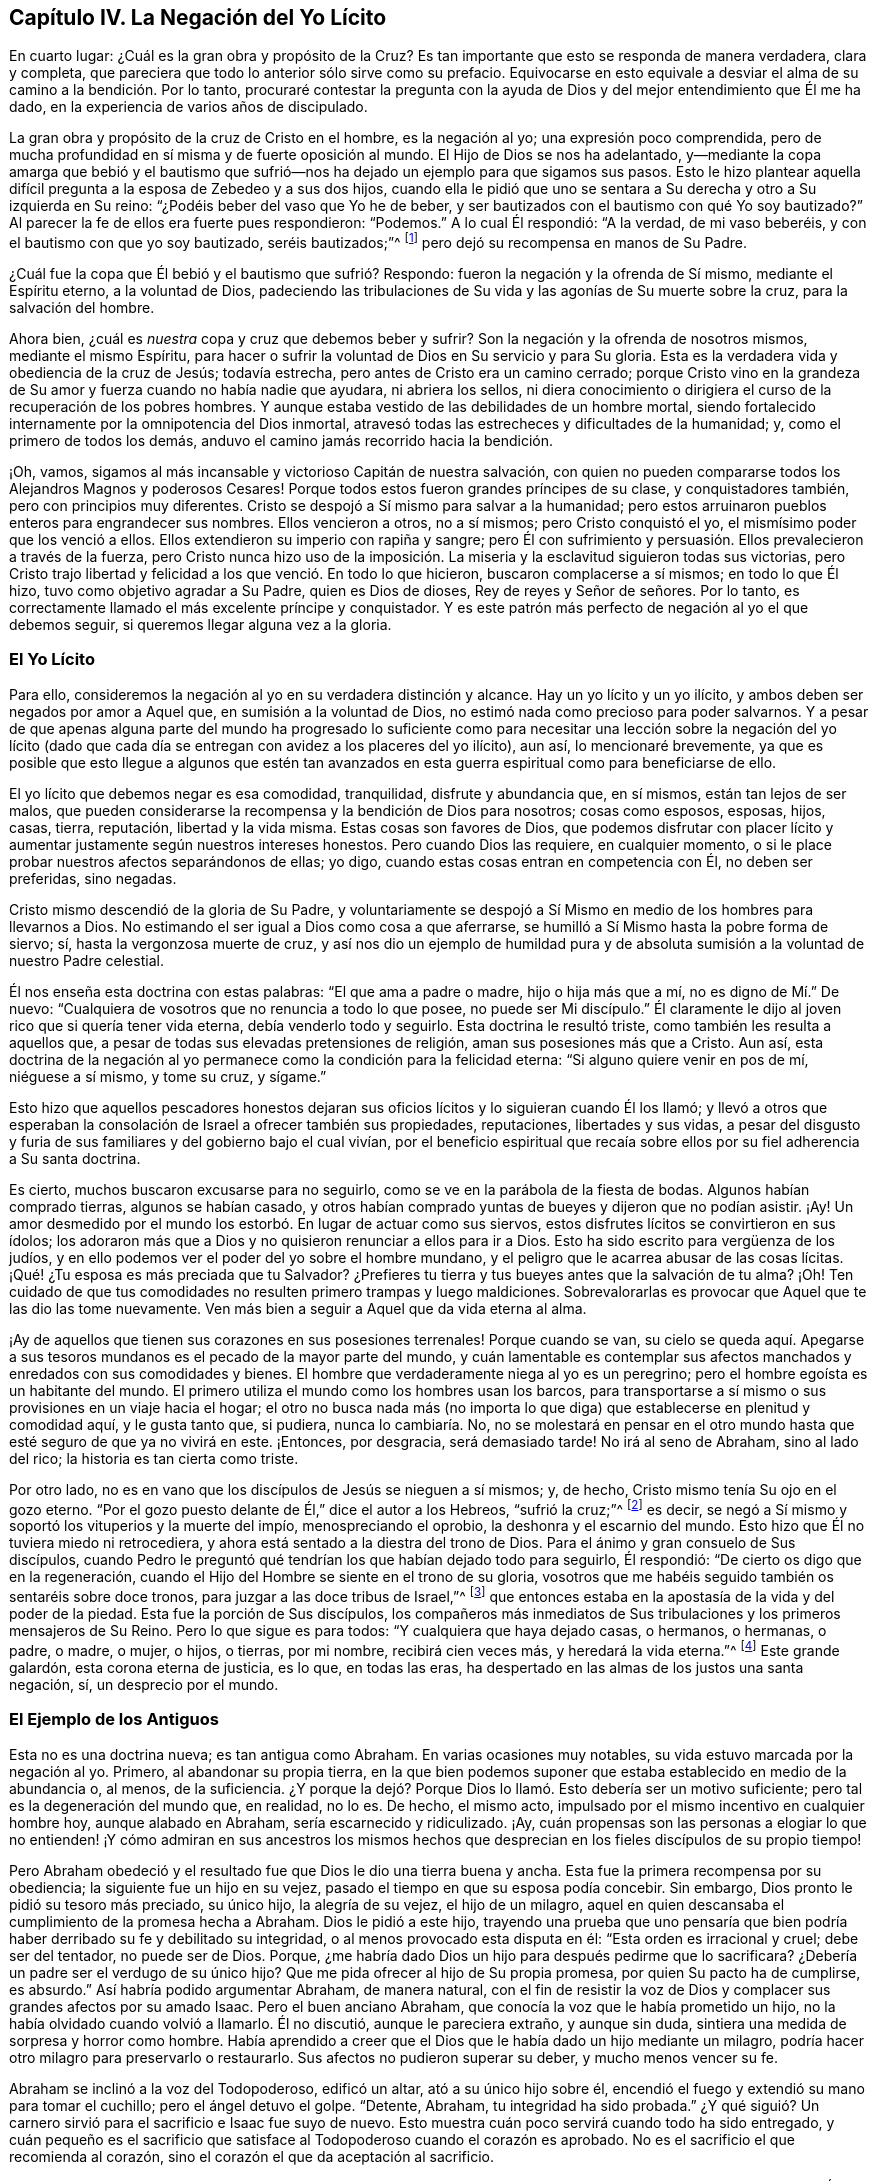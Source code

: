 == Capítulo IV. La Negación del Yo Lícito

En cuarto lugar: ¿Cuál es la gran obra y propósito de la Cruz?
Es tan importante que esto se responda de manera verdadera, clara y completa,
que pareciera que todo lo anterior sólo sirve como su prefacio.
Equivocarse en esto equivale a desviar el alma de su camino a la bendición. Por lo tanto,
procuraré contestar la pregunta con la ayuda de Dios
y del mejor entendimiento que Él me ha dado,
en la experiencia de varios años de discipulado.

La gran obra y propósito de la cruz de Cristo en el hombre, es la negación al yo;
una expresión poco comprendida,
pero de mucha profundidad
en sí misma y de fuerte oposición al mundo.
El Hijo de Dios se nos ha adelantado,
y--mediante la copa amarga que bebió y el bautismo que sufrió--nos
ha dejado un ejemplo para que sigamos sus pasos.
Esto le hizo plantear aquella difícil pregunta a la esposa de Zebedeo y a sus dos hijos,
cuando ella le pidió que uno se sentara a Su derecha y otro a Su izquierda en Su reino:
"`¿Podéis beber del vaso que Yo he de beber,
y ser bautizados con el bautismo con qué Yo soy bautizado?`"
Al parecer la fe de ellos era fuerte pues respondieron: "`Podemos.`"
A lo cual Él respondió: "`A la verdad, de mi vaso beberéis,
y con el bautismo con que yo soy bautizado, seréis bautizados;`"^
footnote:[Mateo 20:20-23]
pero dejó su recompensa en manos de Su Padre.

¿Cuál fue la copa que Él bebió y el bautismo que sufrió? Respondo:
fueron la negación y la ofrenda de Sí mismo, mediante el Espíritu eterno,
a la voluntad de Dios,
padeciendo las tribulaciones de Su vida y las agonías de Su muerte sobre la cruz,
para la salvación del hombre.

Ahora bien, ¿cuál es _nuestra_ copa y cruz que debemos beber y sufrir?
Son la negación y la ofrenda de nosotros mismos, mediante el mismo Espíritu,
para hacer o sufrir la voluntad de Dios en Su servicio y para Su gloria.
Esta es la verdadera vida y obediencia de la cruz de Jesús; todavía estrecha,
pero antes de Cristo era un camino cerrado;
porque Cristo vino en la grandeza de Su amor y fuerza cuando no había nadie que ayudara,
ni abriera los sellos,
ni diera conocimiento o dirigiera el curso de la recuperación de los pobres hombres.
Y aunque estaba vestido de las debilidades de un hombre mortal,
siendo fortalecido internamente por la omnipotencia del Dios inmortal,
atravesó todas las estrecheces y dificultades de la humanidad; y,
como el primero de todos los demás, anduvo el camino jamás recorrido hacia la bendición.

¡Oh, vamos, sigamos al más incansable y victorioso Capitán de nuestra salvación,
con quien no pueden compararse todos los Alejandros Magnos y poderosos Cesares!
Porque todos estos fueron grandes príncipes de su clase, y conquistadores también,
pero con principios muy diferentes.
Cristo se despojó a Sí mismo para salvar a la humanidad;
pero estos arruinaron pueblos enteros para engrandecer sus nombres.
Ellos vencieron a otros, no a sí mismos; pero Cristo conquistó el yo,
el mismísimo poder que los venció a ellos.
Ellos extendieron su imperio con rapiña y sangre;
pero Él con sufrimiento y persuasión. Ellos prevalecieron a través de la fuerza,
pero Cristo nunca hizo uso de la imposición. La miseria
y la esclavitud siguieron todas sus victorias,
pero Cristo trajo libertad y felicidad a los que venció. En todo lo que hicieron,
buscaron complacerse a sí mismos; en todo lo que Él hizo,
tuvo como objetivo agradar a Su Padre, quien es Dios de dioses,
Rey de reyes y Señor de señores.
Por lo tanto, es correctamente llamado el más excelente príncipe y conquistador.
Y es este patrón más perfecto de negación al yo el que debemos seguir,
si queremos llegar alguna vez a la gloria.

=== El Yo Lícito

Para ello,
consideremos la negación al yo en su verdadera distinción y alcance.
Hay un yo lícito y un yo ilícito, y ambos deben ser negados por amor a Aquel que,
en sumisión a la voluntad de Dios, no estimó nada como precioso para poder salvarnos.
Y a pesar de que apenas alguna parte del mundo ha progresado lo suficiente
como para necesitar una lección sobre la negación del yo lícito (dado
que cada día se entregan con avidez a los placeres del yo ilícito),
aun así, lo mencionaré brevemente,
ya que es posible que esto llegue a algunos que estén tan avanzados
en esta guerra espiritual como para beneficiarse de ello.

El yo lícito que debemos negar es esa comodidad, tranquilidad, disfrute y abundancia que,
en sí mismos, están tan lejos de ser malos,
que pueden considerarse la recompensa y la bendición de Dios para nosotros;
cosas como esposos, esposas, hijos, casas, tierra, reputación, libertad y la vida misma.
Estas cosas son favores de Dios,
que podemos disfrutar con placer lícito y aumentar
justamente según nuestros intereses honestos.
Pero cuando Dios las requiere, en cualquier momento,
o si le place probar nuestros afectos separándonos de ellas; yo digo,
cuando estas cosas entran en competencia con Él, no deben ser preferidas, sino negadas.

Cristo mismo descendió de la gloria de Su Padre,
y voluntariamente se despojó a Sí Mismo en medio de los hombres para llevarnos a Dios.
No estimando el ser igual a Dios como cosa a que aferrarse,
se humilló a Sí Mismo hasta la pobre forma de siervo; sí,
hasta la vergonzosa muerte de cruz,
y así nos dio un ejemplo de humildad pura y de absoluta
sumisión a la voluntad de nuestro Padre celestial.

Él nos enseña esta doctrina con estas palabras: "`El que ama a padre o madre,
hijo o hija más que a mí, no es digno de Mí.`" De nuevo:
"`Cualquiera de vosotros que no renuncia a todo lo que posee,
no puede ser Mi discípulo.`"
Él claramente le dijo al joven rico que si quería tener vida eterna,
debía venderlo todo y seguirlo.
Esta doctrina le resultó triste, como también les resulta a aquellos que,
a pesar de todas sus elevadas pretensiones de religión,
aman sus posesiones más que a Cristo.
Aun así,
esta doctrina de la negación al yo permanece como la condición para la felicidad eterna:
"`Si alguno quiere venir en pos de mí, niéguese a sí mismo, y tome su cruz, y sígame.`"

Esto hizo que aquellos pescadores honestos dejaran sus oficios
lícitos y lo siguieran cuando Él los llamó;
y llevó a otros que esperaban la consolación de Israel a ofrecer también sus propiedades,
reputaciones, libertades y sus vidas,
a pesar del disgusto y furia de sus familiares y del gobierno bajo el cual vivían,
por el beneficio espiritual que recaía sobre ellos
por su fiel adherencia a Su santa doctrina.

Es cierto, muchos buscaron excusarse para no seguirlo,
como se ve en la parábola de la fiesta de bodas.
Algunos habían comprado tierras, algunos se habían casado,
y otros habían comprado yuntas de bueyes y dijeron que no podían asistir.
¡Ay!
Un amor desmedido por el mundo los estorbó. En lugar de actuar como sus siervos,
estos disfrutes lícitos se convirtieron en sus ídolos;
los adoraron más que a Dios y no quisieron renunciar a ellos para ir a Dios.
Esto ha sido escrito para vergüenza de los judíos,
y en ello podemos ver el poder del yo sobre el hombre mundano,
y el peligro que le acarrea abusar de las cosas lícitas.
¡Qué! ¿Tu esposa es más preciada que tu Salvador?
¿Prefieres tu tierra y tus bueyes antes que la salvación de tu alma?
¡Oh!
Ten cuidado de que tus comodidades no resulten primero trampas y luego maldiciones.
Sobrevalorarlas es provocar que Aquel que te las dio las tome nuevamente.
Ven más bien a seguir a Aquel que da vida eterna al alma.

¡Ay de aquellos que tienen sus corazones en sus posesiones terrenales!
Porque cuando se van,
su cielo se queda aquí. Apegarse a sus tesoros mundanos
es el pecado de la mayor parte del mundo,
y cuán lamentable es contemplar sus afectos manchados
y enredados con sus comodidades y bienes.
El hombre que verdaderamente niega al yo es un peregrino;
pero el hombre egoísta es un habitante del mundo.
El primero utiliza el mundo como los hombres usan los barcos,
para transportarse a sí mismo o sus provisiones en un viaje hacia el hogar;
el otro no busca nada más (no importa lo que diga)
que establecerse en plenitud y comodidad aquí,
y le gusta tanto que, si pudiera, nunca lo cambiaría. No,
no se molestará en pensar en el otro mundo hasta
que esté seguro de que ya no vivirá en este.
¡Entonces, por desgracia, será demasiado tarde!
No irá al seno de Abraham, sino al lado del rico; la historia es tan cierta como triste.

Por otro lado, no es en vano que los discípulos de Jesús se nieguen a sí mismos; y,
de hecho, Cristo mismo tenía Su ojo en el gozo eterno.
"`Por el gozo puesto delante de Él,`" dice el autor a los Hebreos, "`sufrió la cruz;`"^
footnote:[Hebreos 12:2]
es decir, se negó a Sí mismo y soportó los vituperios y la muerte del impío,
menospreciando el oprobio, la deshonra y el escarnio del mundo.
Esto hizo que Él no tuviera miedo ni retrocediera,
y ahora está sentado a la diestra del trono de Dios.
Para el ánimo y gran consuelo de Sus discípulos,
cuando Pedro le preguntó qué tendrían los que habían dejado todo para seguirlo,
Él respondió: "`De cierto os digo que en la regeneración,
cuando el Hijo del Hombre se siente en el trono de su gloria,
vosotros que me habéis seguido también os sentaréis sobre doce tronos,
para juzgar a las doce tribus de Israel,`"^
footnote:[Mateo 19:28]
que entonces estaba en la apostasía de la vida y del poder de la piedad.
Esta fue la porción de Sus discípulos,
los compañeros más inmediatos de Sus tribulaciones y los primeros mensajeros de Su Reino.
Pero lo que sigue es para todos: "`Y cualquiera que haya dejado casas, o hermanos,
o hermanas, o padre, o madre, o mujer, o hijos, o tierras, por mi nombre,
recibirá cien veces más, y heredará la vida eterna.`"^
footnote:[Mateo 19:29]
Este grande galardón, esta corona eterna de justicia, es lo que, en todas las eras,
ha despertado en las almas de los justos una santa negación, sí,
un desprecio por el mundo.

=== El Ejemplo de los Antiguos

Esta no es una doctrina nueva; es tan antigua como Abraham.
En varias ocasiones muy notables, su vida estuvo marcada por la negación al yo.
Primero, al abandonar su propia tierra,
en la que bien podemos suponer que estaba establecido en medio de la abundancia o,
al menos, de la suficiencia.
¿Y porque la dejó? Porque Dios lo llamó. Esto debería ser un motivo suficiente;
pero tal es la degeneración del mundo que, en realidad, no lo es.
De hecho, el mismo acto, impulsado por el mismo incentivo en cualquier hombre hoy,
aunque alabado en Abraham, sería escarnecido y ridiculizado.
¡Ay,
cuán propensas son las personas a elogiar lo que no entienden!
¡Y cómo admiran en sus ancestros los mismos hechos que desprecian
en los fieles discípulos de su propio tiempo!

Pero Abraham obedeció y el resultado fue que Dios le dio una tierra buena y ancha.
Esta fue la primera recompensa por su obediencia; la siguiente fue un hijo en su vejez,
pasado el tiempo en que su esposa podía concebir.
Sin embargo, Dios pronto le pidió su tesoro más preciado, su único hijo,
la alegría de su vejez, el hijo de un milagro,
aquel en quien descansaba el cumplimiento de la promesa hecha a Abraham.
Dios le pidió a este hijo,
trayendo una prueba que uno pensaría que bien podría
haber derribado su fe y debilitado su integridad,
o al menos provocado esta disputa en él: "`Esta orden es irracional y cruel;
debe ser del tentador, no puede ser de Dios.
Porque, ¿me habría dado Dios un hijo para después pedirme que lo sacrificara?
¿Debería un padre ser el verdugo de su único hijo?
Que me pida ofrecer al hijo de Su propia promesa, por quien Su pacto ha de cumplirse,
es absurdo.`"
Así habría podido argumentar Abraham, de manera natural,
con el fin de resistir la voz de Dios y complacer sus grandes afectos por su amado Isaac.
Pero el buen anciano Abraham, que conocía la voz que le había prometido un hijo,
no la había olvidado cuando volvió a llamarlo.
Él no discutió, aunque le pareciera extraño, y aunque sin duda,
sintiera una medida de sorpresa y horror como hombre.
Había aprendido a creer que el Dios que le había dado un hijo mediante un milagro,
podría hacer otro milagro para preservarlo o restaurarlo.
Sus afectos no pudieron superar su deber, y mucho menos vencer su fe.

Abraham se inclinó a la voz del Todopoderoso, edificó un altar,
ató a su único hijo sobre él,
encendió el fuego y extendió su mano para tomar el cuchillo;
pero el ángel detuvo el golpe.
"`Detente, Abraham, tu integridad ha sido probada.`"
¿Y qué siguió? Un carnero sirvió para el sacrificio e Isaac fue suyo de nuevo.
Esto muestra cuán poco servirá cuando todo ha sido entregado,
y cuán pequeño es el sacrificio que satisface al Todopoderoso cuando el corazón es aprobado.
No es el sacrificio el que recomienda al corazón,
sino el corazón el que da aceptación al sacrificio.

Dios a menudo toca nuestras mayores comodidades y pide aquello
que más amamos y estamos menos dispuestos a dejar.
Él no siempre las quita totalmente, sino que prueba la integridad del alma,
nos advierte de los excesos y,
para que nos acordemos de Él (el Autor de todas las bendiciones que poseemos),
nos enseña a vivir desapegados del mundo.
Hablo desde mi experiencia:
la manera de conservar lo que nos deleita es renunciando a ello.
Y aunque esto sea difícil, es dulce cuando son devueltas, como lo fue Isaac a su padre,
con más amor y bendición que antes.
¡Oh, mundo necio! ¡Oh, cristianos mundanos! ¡No sólo son extraños,
sino enemigos de esta excelente fe!
Y mientras lo sean, nunca podrán experimentar la recompensa de ella.

La negación al yo de Job también fue muy impresionante.
Porque cuando los mensajeros de sus aflicciones se
agolparon sobre él con una triste historia tras otra,
hasta dejarlo casi tan desnudo como cuando nació,
lo primero que hizo fue postrarse en tierra y adorar ese poder,
y besar esa mano que lo despojó. Estaba tan lejos de murmurar,
que concluyó sus pérdidas de bienes y de hijos con estas palabras:
"`Desnudo salí del vientre de mi madre, y desnudo volveré allá. Jehová dio,
y Jehová quitó; sea el nombre de Jehová bendito.`"^
footnote:[Job 1:21]
¡Oh, la profunda fe, paciencia y contentamiento de este excelente hombre!
Uno hubiera pensado que estas repetidas noticias de ruina
habrían sido suficientes para derribar su confianza en Dios,
pero no fue así; su fe lo mantuvo.
Y él nos dice por qué: "`Yo sé (dice él) que mi Redentor vive.`"^
footnote:[Job 19:25]
Y es manifiesto que Su Redentor en verdad vivía, porque lo había redimido del mundo.
Su corazón no estaba en sus comodidades mundanas;
su esperanza vivía por encima de los disfrutes del tiempo y de las angustias de la mortalidad.
No fue tentado por lo primero, ni movido por lo último;
sino que estaba firmemente convencido de "`que después
de que mi piel haya sido arrancada de mi carne,
veré a Dios.`"^
footnote:[Job 19:26 Traducción Literal]
De esta manera, el corazón de Job se sometió a la voluntad de Dios y se consoló en ella.

Moisés es el siguiente gran ejemplo en la historia sagrada de notable negación al yo,
antes de los tiempos de la aparición de Cristo en la carne.
Cuando era un bebé, había sido salvado por una Providencia extraordinaria,
y al parecer por lo que siguió, para un servicio extraordinario.
La hija de Faraón,
cuya compasión fue el medio de su preservación (cuando el
rey había decretado la matanza de los varones hebreos),
lo tomó como su hijo y le dio la educación propia de la corte de su padre.
Su propia presencia agraciada y sus habilidades extraordinarias,
unidas al amor que ella le tenía y el deseo de que su padre lo ascendiera,
debieron haberlo hecho, si no capaz de heredar el trono,
al menos ser un ministro principal bajo aquel príncipe rico y poderoso.
Porque Egipto era entonces lo que Atenas y Roma fueron después:
el centro más famoso de conocimiento, arte y gloria.

Pero Moisés había sido designado para otra obra y guiado por una mejor estrella,
un principio superior.
Tan pronto como llegó a una edad de discernimiento,
la impiedad de Egipto y las opresiones de sus hermanos allí se hicieron una carga demasiado
pesada para él. Y aunque un hombre tan sabio y bueno no podría haber carecido de sentimientos
generosos y agradecidos por la bondad de la hija del rey para con él,
aun así, también había visto "`al Dios Invisible,`"^
footnote:[Hebreos 11:27 PDT]
y no se atrevió a vivir en la comodidad y en la abundancia de la casa de Faraón
mientras que sus pobres hermanos eran obligados a hacer ladrillo sin paja.
Y así, con el temor del Todopoderoso apoderándose de su corazón,
rehusó noblemente llamarse hijo de la hija de Faraón,
y escogió ser maltratado con los despreciados y oprimidos israelitas,
y ser el compañero de sus tentaciones y peligros,
antes "`que gozar de los deleites temporales del pecado;`"^
footnote:[Hebreos 11:25]
teniendo por mayores riquezas los vituperios de Cristo (que sufrió al hacer esa
elección en contra del mundo) que todos los tesoros de ese reino.

Tampoco fue tan tonto como pensaban; puesto que tenía la razón de su lado.
Se dice que él "`tenía puesta la mirada en el galardón;`"^
footnote:[Hebreos 11:26]
de manera que sólo rechazó un beneficio menor por uno mayor.
En esto, su sabiduría trascendió la de los egipcios;
porque ellos eligieron el mundo presente (que es tan incierto
como el clima) y así perdieron ese mundo que no tiene fin.
Moisés miró más profundamente,
sopesó los placeres de esta vida en la balanza de la eternidad
y descubrió que no tenían peso allí. Se gobernó a sí mismo,
no por la posesión inmediata, sino por la naturaleza y duración de la recompensa.
Su fe corrigió sus afectos y le enseñó a sacrificar los placeres del yo
por la esperanza que tenía de una futura y más excelente recompensa.

Isaías no fue un ejemplo nada insignificante de la misma bendita negación al yo; quien,
de cortesano, se convirtió en profeta,
y dejó los intereses mundanos de lo primero por la fe,
paciencia y sufrimientos de lo segundo.
Su elección no sólo le hizo perder el favor de los hombres,
sino que la iniquidad de ellos (excitada por su integridad ante Dios en sus fervientes
y audaces reprensiones hacia ellos) lo hicieron un mártir al final;
porque lo aserraron bárbaramente en el reinado de Manasés. Así murió ese excelente hombre,
comúnmente llamado el Profeta Evangélico.

Agregaré un ejemplo más a partir de la fidelidad de Daniel.
Este fue un joven santo y sabio, quien,
cuando sus ventajas externas entraron en competencia con su deber hacia el Dios Todopoderoso,
renunció a todas.
En lugar de preocuparse por su propia seguridad,
como si ésta fuera la menor de sus consideraciones,
se preocupó (hasta el máximo riesgo de su vida) por preservar
el honor de Dios mediante la fidelidad a Su voluntad.
Y aunque esto al principio lo expuso a la ruina, aun así,
(como un gran aliento para todos los que conservan la conciencia limpia en tiempos malos),
su fidelidad a su Creador finalmente lo hizo prosperar mucho en el mundo;
y el Dios de Daniel se hizo famoso y temible a través de su perseverancia,
incluso ante los ojos de los reyes paganos.

¿Y qué diré de todos los demás, quienes,
no estimando ninguna cosa preciosa para poder hacer la voluntad de Dios,
abandonaron sus comodidades mundanas y expusieron su tranquilidad y seguridad
(tan a menudo como la visión celestial los llamaba) a la ira y a la malicia
de los príncipes degenerados y de una iglesia apóstata?
En especial Jeremías, Ezequiel y Miqueas, quienes después de haberse negado a sí mismos,
en obediencia a la voz divina, sellaron su testimonio con su sangre.

Así, pues, la negación al yo fue la práctica y la gloria de los antiguos,
que fueron precursores de la venida de Cristo en la carne.
¿Y podremos esperar el cielo sin ella hoy,
cuando nuestro Salvador mismo fue hecho el ejemplo más excelente de ella?
Y eso, no como algunos ansiosamente desearían decir, a saber, "`Él sufrió por nosotros,
para que nosotros no tengamos que sufrir;`" sino al contrario, Él sufrió por nosotros,
para que nosotros pudiéramos negarnos a nosotros mismos
y así ser los verdaderos seguidores de Su bendito ejemplo.

=== Deja Todo por Él

Por tanto, quienquiera que seas tú, que deseas hacer la voluntad de Dios,
pero desfalleces debido a la oposición de las consideraciones mundanas,
recuerda que te digo, en el nombre de Cristo, que aquel que prefiere padre o madre,
hermana o hermano, esposa o hijo, casa o tierra, reputación, honor, oficio,
libertad o vida, antes que el testimonio de la luz de Jesús en su propia conciencia,
será rechazado por Él en el juicio solemne y general del mundo,
cuando todos serán juzgados y recibirán de acuerdo a las
obras hechas (no en las palabras profesadas) en esta vida.
La doctrina de Jesús es que si tu mano derecha te es ocasión de caer, debes cortarla;
y que si tu ojo derecho te es ocasión de caer, debes sacarlo; es decir,
si las comodidades más preciadas,
más útiles y tiernas que disfrutas se interponen en el camino de tu alma,
interrumpiendo tu obediencia a la voz de Dios y tu
conformidad a Su santa voluntad revelada en tu alma,
estás llamado, bajo pena de condenación, a separarte de ellas.

El camino de Dios es un camino de fe,
el cual es tan oscuro para los sentidos naturales como mortal para el yo.
Los hijos de obediencia, con el santo Pablo,
estiman todas las cosas como basura y estiércol para ganar a Cristo,
y para experimentar y andar en este camino angosto.
La especulación no servirá, ni podrán entrar los conceptos refinados.
Sólo el obediente comerá del fruto de esta tierra.
"`Si alguno quisiere hacer su voluntad,`" dice el bendito Jesús,
"`conocerá de Mi doctrina;`"^
footnote:[Juan 7:17 RV1602P]
a estos Él les enseñará. No hay lugar en el corazón para
la instrucción cuando el yo lícito es señor y no siervo.
Porque el yo no puede recibirla;
y lo que debería recibirla es oprimido por el yo con miedos y dudas:
"`¿Qué dirán mi padre o mi madre?
¿Cómo me tratará mi esposo?
O, ¿qué harán los magistrados conmigo?
Porque,
aunque siento una poderosa persuasión y una clara
convicción en mi alma sobre esto o aquello,
aun así, al considerar cuán menospreciado es,
los enemigos que tiene y lo extraño que pareceré para algunos,
espero que Dios se compadezca de mi debilidad si me rindo.
No soy más que carne y sangre; quizás más adelante Él me capacité mejor;
y hay tiempo suficiente.`"
Así habla el hombre egoísta y cobarde.

Razonar es siempre lo peor, porque el alma pierde cuando consulta;
pero la manifestación de la luz trae poder con ella.
Dios nunca ha tratado de convencer a las personas sin darles también poder,
tras su sumisión. Él no requiere nada sin dar la capacidad de realizarlo,
porque eso sería burlarse de los hombres, y no salvarlos.
Es suficiente que hagas lo que Dios muestra como tu deber,
con tal que te rindas a la luz o Espíritu por el cual te da ese conocimiento.
Aquellos que no reciben a Cristo en Sus convicciones en el alma,
son los que carecen de poder, y a estos siempre les faltará. Pero los que sí lo reciben,
también reciben poder (como los santos de antaño) para ser hechos
hijos de Dios a través de la obediencia pura de la fe.

Por lo tanto, permítanme rogarles por el amor y la misericordia de Dios,
por la vida y la muerte de Cristo,
por el poder de Su Espíritu y la esperanza de la inmortalidad,
a ustedes cuyos corazones están puestos en sus comodidades temporales,
y son amantes de sí mismos más que de estas cosas celestiales,
¡dejen que el tiempo pasado sea suficiente para tales cosas!
No piensen que es suficiente estar libres de ciertas
impiedades graves en las que se encuentran otros,
mientras que su amor desmedido por las cosas lícitas contamina
su disfrute de ellas y saca sus corazones del temor,
amor, obediencia y negación al yo de un verdadero discípulo de Jesús. Vuélvanse, pues,
y escuchen la voz apacible en sus conciencias;
ella les habla de sus pecados y de su miseria en ellos.
Les da un descubrimiento vivo de la vanidad del mundo,
y abre ante sus almas una perspectiva de la eternidad
y de los consuelos de los justos que están en reposo.
Si se aferran a ella, los divorciará del pecado y del yo.
Pronto notarán que el poder de sus encantos excede al de la riqueza,
el honor y la belleza del mundo,
y finalmente les concederá esa tranquilidad que las tormentas
del tiempo no pueden hacer naufragar ni trastornar.
Aquí todos sus disfrutes son bendecidos.
Aunque sean pequeños, son grandes debido a esa presencia que los acompaña.

Incluso en este mundo, los justos tienen la mejor parte,
ya que usan el mundo sin remordimiento y no abusan
de él. Ellos ven y bendicen la mano que los alimenta,
los viste y los preserva.
Mirándolo a Él en todos Sus dones, no adoran los dones, sino al Dador.
En efecto, la dulzura de Su bendición es una ventaja que tienen sobre los que no lo ven.
No se enorgullecen en su prosperidad, ni son derribados en sus adversidades;
porque son moderados en lo primero y consolados en lo otro por Su presencia divina.

En resumen,
el cielo es el trono y la tierra no es más que el estrado
de los pies de ese hombre que tiene el yo bajo los pies.
Aquellos que conocen esta condición no serán movidos fácilmente.
Ellos aprenden a contar sus días para no ser sorprendidos cuando su tabernáculo se deshaga.
Aprenden a "`redimir el tiempo, porque los días son malos;`"^
footnote:[Efesios 5:16 RV1602P]
recordando que no son más que mayordomos y que deben rendir cuentas a un Juez imparcial.
Por lo tanto, no para el yo, sino para Él viven, y en Él mueren,
y son bendecidos con los que mueren en el Señor. Así concluyo
mi exposición sobre el uso correcto del yo lícito.
